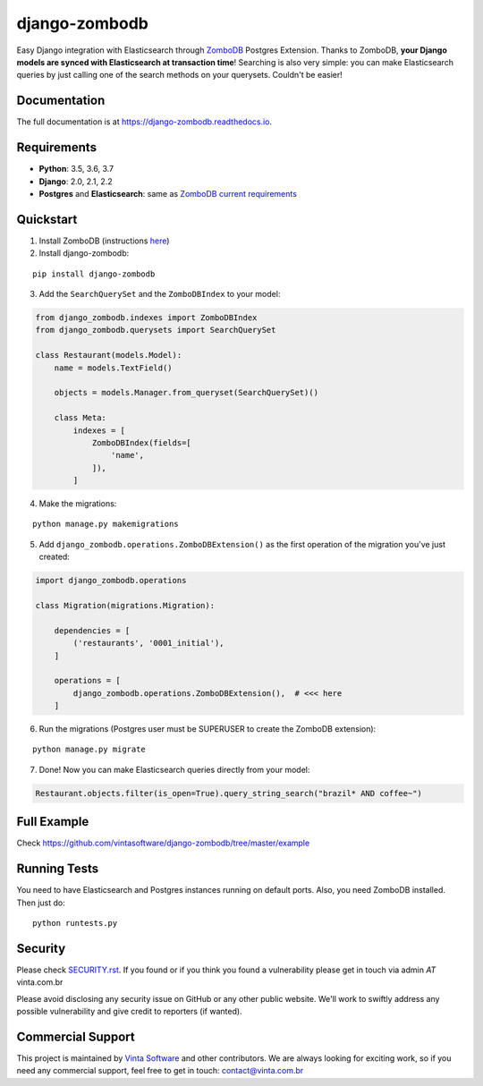 ==============
django-zombodb
==============

.. image:: https://badge.fury.io/py/django-zombodb.svg
    :target: https://badge.fury.io/py/django-zombodb
    :alt: PyPI Status

.. image:: https://travis-ci.org/vintasoftware/django-zombodb.svg?branch=master
    :target: https://travis-ci.org/vintasoftware/django-zombodb
    :alt: Build Status

.. image:: https://readthedocs.org/projects/django-zombodb/badge/?version=latest
    :target: https://django-zombodb.readthedocs.io/en/latest/?badge=latest
    :alt: Documentation Status

.. image:: https://codecov.io/gh/vintasoftware/django-zombodb/branch/master/graph/badge.svg
    :target: https://codecov.io/gh/vintasoftware/django-zombodb
    :alt: Coverage Status

.. image:: https://img.shields.io/github/license/vintasoftware/django-zombodb.svg
    :alt: GitHub

Easy Django integration with Elasticsearch through `ZomboDB <https://github.com/zombodb/zombodb>`_ Postgres Extension.
Thanks to ZomboDB, **your Django models are synced with Elasticsearch at transaction time**! Searching is also very simple: you can make
Elasticsearch queries by just calling one of the search methods on your querysets. Couldn't be easier!

Documentation
-------------

The full documentation is at `<https://django-zombodb.readthedocs.io>`_.


Requirements
------------

* **Python**: 3.5, 3.6, 3.7
* **Django**: 2.0, 2.1, 2.2
* **Postgres** and **Elasticsearch**: same as `ZomboDB current requirements <https://github.com/zombodb/zombodb#system-requirements>`_


Quickstart
----------

1. Install ZomboDB (instructions `here <https://github.com/zombodb/zombodb/blob/master/INSTALL.md>`_)

2. Install django-zombodb:

::

    pip install django-zombodb

3. Add the ``SearchQuerySet`` and the ``ZomboDBIndex`` to your model:

.. code-block:: python

    from django_zombodb.indexes import ZomboDBIndex
    from django_zombodb.querysets import SearchQuerySet

    class Restaurant(models.Model):
        name = models.TextField()

        objects = models.Manager.from_queryset(SearchQuerySet)()

        class Meta:
            indexes = [
                ZomboDBIndex(fields=[
                    'name',
                ]),
            ]

4. Make the migrations:

::

    python manage.py makemigrations

5. Add ``django_zombodb.operations.ZomboDBExtension()`` as the first operation of the migration you've just created:

.. code-block:: python

    import django_zombodb.operations

    class Migration(migrations.Migration):

        dependencies = [
            ('restaurants', '0001_initial'),
        ]

        operations = [
            django_zombodb.operations.ZomboDBExtension(),  # <<< here
        ]

6. Run the migrations (Postgres user must be SUPERUSER to create the ZomboDB extension):

::

    python manage.py migrate

7. Done! Now you can make Elasticsearch queries directly from your model:

.. code-block:: python

    Restaurant.objects.filter(is_open=True).query_string_search("brazil* AND coffee~")

Full Example
------------

Check `<https://github.com/vintasoftware/django-zombodb/tree/master/example>`_

Running Tests
-------------

You need to have Elasticsearch and Postgres instances running on default ports. Also, you need ZomboDB installed. Then just do:

::

    python runtests.py

Security
--------

Please check `SECURITY.rst <SECURITY.rst>`_.
If you found or if you think you found a vulnerability please get in touch via admin *AT* vinta.com.br

Please avoid disclosing any security issue on GitHub or any other public website. We'll work to swiftly address any possible vulnerability and give credit to reporters (if wanted).


Commercial Support
------------------
This project is maintained by `Vinta Software <https://www.vinta.com.br/?django-zombodb=1>`_ and other contributors. We are always looking for exciting work, so if you need any commercial support, feel free to get in touch: contact@vinta.com.br
